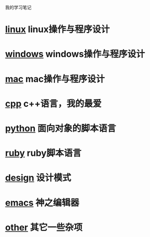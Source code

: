 #+OPTIONS: num:nil toc:nil

我的学习笔记

* [[./linux/linux.org][linux]] linux操作与程序设计

* [[./windows/windows.org][windows]] windows操作与程序设计

* [[./mac/mac.org][mac]] mac操作与程序设计

* [[./cpp/cpp.org][cpp]] c++语言，我的最爱

* [[./python/python.org][python]] 面向对象的脚本语言

* [[./ruby/ruby.org][ruby]] ruby脚本语言

* [[./design/design.org][design]] 设计模式

* [[./emacs/emacs.org][emacs]] 神之编辑器

* [[./other/other.org][other]] 其它一些杂项

